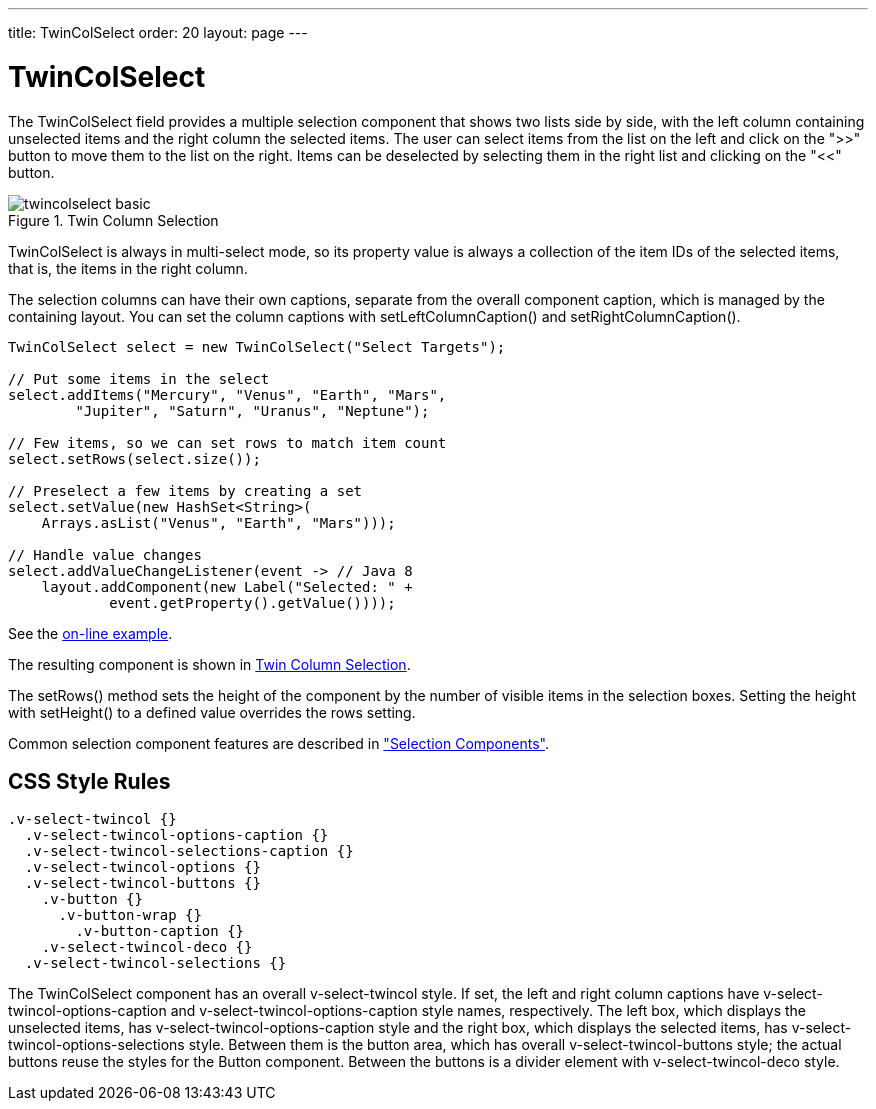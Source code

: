 ---
title: TwinColSelect
order: 20
layout: page
---

[[components.twincolselect]]
= [classname]#TwinColSelect#

The [classname]#TwinColSelect# field provides a multiple selection component
that shows two lists side by side, with the left column containing unselected
items and the right column the selected items. The user can select items from
the list on the left and click on the "&gt;&gt;" button to move them to the list on
the right. Items can be deselected by selecting them in the right list and
clicking on the "&lt;&lt;" button.

[[figure.components.twincolselect.basic]]
.Twin Column Selection
image::img/twincolselect-basic.png[]

[classname]#TwinColSelect# is always in multi-select mode, so its property value
is always a collection of the item IDs of the selected items, that is, the items
in the right column.

The selection columns can have their own captions, separate from the overall
component caption, which is managed by the containing layout. You can set the
column captions with [methodname]#setLeftColumnCaption()# and
[methodname]#setRightColumnCaption()#.


[source, java]
----
TwinColSelect select = new TwinColSelect("Select Targets");

// Put some items in the select
select.addItems("Mercury", "Venus", "Earth", "Mars",
        "Jupiter", "Saturn", "Uranus", "Neptune");

// Few items, so we can set rows to match item count
select.setRows(select.size());

// Preselect a few items by creating a set
select.setValue(new HashSet<String>(
    Arrays.asList("Venus", "Earth", "Mars")));

// Handle value changes
select.addValueChangeListener(event -> // Java 8
    layout.addComponent(new Label("Selected: " +
            event.getProperty().getValue())));
----
See the http://demo.vaadin.com/book-examples-vaadin7/book#component.select.twincolselect.captions[on-line example, window="_blank"].

The resulting component is shown in <<figure.components.twincolselect.basic>>.

The [methodname]#setRows()# method sets the height of the component by the
number of visible items in the selection boxes. Setting the height with
[methodname]#setHeight()# to a defined value overrides the rows setting.

Common selection component features are described in
<<dummy/../../../framework/components/components-selection#components.selection,"Selection
Components">>.

== CSS Style Rules


[source, css]
----
.v-select-twincol {}
  .v-select-twincol-options-caption {}
  .v-select-twincol-selections-caption {}
  .v-select-twincol-options {}
  .v-select-twincol-buttons {}
    .v-button {}
      .v-button-wrap {}
        .v-button-caption {}
    .v-select-twincol-deco {}
  .v-select-twincol-selections {}
----

The [classname]#TwinColSelect# component has an overall
[literal]#++v-select-twincol++# style. If set, the left and right column
captions have [literal]#++v-select-twincol-options-caption++# and
[literal]#++v-select-twincol-options-caption++# style names, respectively. The
left box, which displays the unselected items, has
[literal]#++v-select-twincol-options-caption++# style and the right box, which
displays the selected items, has
[literal]#++v-select-twincol-options-selections++# style. Between them is the
button area, which has overall [literal]#++v-select-twincol-buttons++# style;
the actual buttons reuse the styles for the [classname]#Button# component.
Between the buttons is a divider element with
[literal]#++v-select-twincol-deco++# style.




